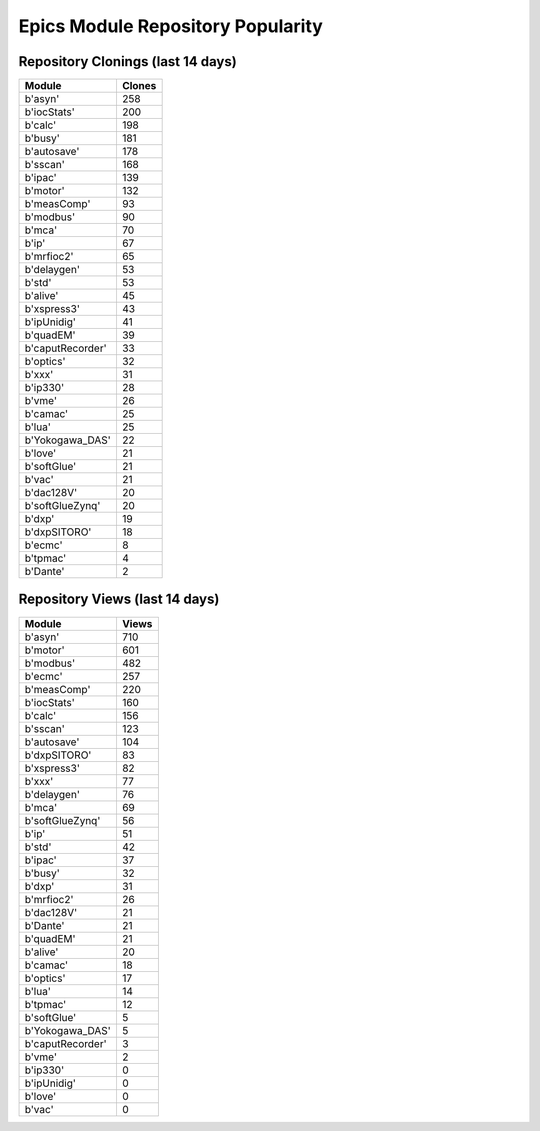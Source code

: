 ==================================
Epics Module Repository Popularity
==================================



Repository Clonings (last 14 days)
----------------------------------
.. csv-table::
   :header: Module, Clones

   b'asyn', 258
   b'iocStats', 200
   b'calc', 198
   b'busy', 181
   b'autosave', 178
   b'sscan', 168
   b'ipac', 139
   b'motor', 132
   b'measComp', 93
   b'modbus', 90
   b'mca', 70
   b'ip', 67
   b'mrfioc2', 65
   b'delaygen', 53
   b'std', 53
   b'alive', 45
   b'xspress3', 43
   b'ipUnidig', 41
   b'quadEM', 39
   b'caputRecorder', 33
   b'optics', 32
   b'xxx', 31
   b'ip330', 28
   b'vme', 26
   b'camac', 25
   b'lua', 25
   b'Yokogawa_DAS', 22
   b'love', 21
   b'softGlue', 21
   b'vac', 21
   b'dac128V', 20
   b'softGlueZynq', 20
   b'dxp', 19
   b'dxpSITORO', 18
   b'ecmc', 8
   b'tpmac', 4
   b'Dante', 2



Repository Views (last 14 days)
-------------------------------
.. csv-table::
   :header: Module, Views

   b'asyn', 710
   b'motor', 601
   b'modbus', 482
   b'ecmc', 257
   b'measComp', 220
   b'iocStats', 160
   b'calc', 156
   b'sscan', 123
   b'autosave', 104
   b'dxpSITORO', 83
   b'xspress3', 82
   b'xxx', 77
   b'delaygen', 76
   b'mca', 69
   b'softGlueZynq', 56
   b'ip', 51
   b'std', 42
   b'ipac', 37
   b'busy', 32
   b'dxp', 31
   b'mrfioc2', 26
   b'dac128V', 21
   b'Dante', 21
   b'quadEM', 21
   b'alive', 20
   b'camac', 18
   b'optics', 17
   b'lua', 14
   b'tpmac', 12
   b'softGlue', 5
   b'Yokogawa_DAS', 5
   b'caputRecorder', 3
   b'vme', 2
   b'ip330', 0
   b'ipUnidig', 0
   b'love', 0
   b'vac', 0
